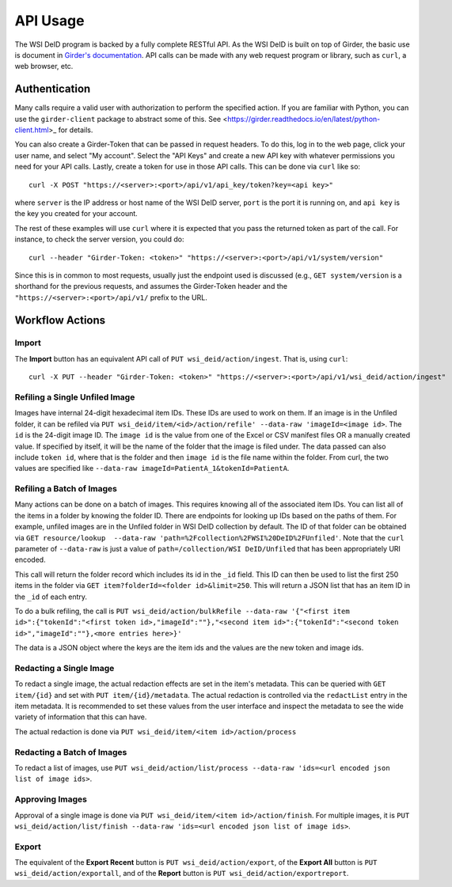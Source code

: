 API Usage
=========

The WSI DeID program is backed by a fully complete RESTful API.  As the WSI
DeID is built on top of Girder, the basic use is document in `Girder's
documentation <https://girder.readthedocs.io/en/latest/api-docs.html_>`_.
API calls can be made with any web request program or library, such as ``curl``, a web browser, etc.

Authentication
--------------

Many calls require a valid user with authorization to perform the specified
action.  If you are familiar with Python, you can use the ``girder-client``
package to abstract some of this.  See
<https://girder.readthedocs.io/en/latest/python-client.html>_ for details.

You can also create a Girder-Token that can be passed in request headers.  To
do this, log in to the web page, click your user name, and select "My account".
Select the "API Keys" and create a new API key with whatever permissions you
need for your API calls. Lastly, create a token for use in those API calls.
This can be done via ``curl`` like so::

   curl -X POST "https://<server>:<port>/api/v1/api_key/token?key=<api key>"

where ``server`` is the IP address or host name of the WSI DeID server,
``port`` is the port it is running on, and ``api key`` is the key you created
for your account.

The rest of these examples will use ``curl`` where it is expected that you pass
the returned token as part of the call.  For instance, to check the server
version, you could do::

    curl --header "Girder-Token: <token>" "https://<server>:<port>/api/v1/system/version"

Since this is in common to most requests, usually just the endpoint used is
discussed (e.g., ``GET system/version`` is a shorthand for the previous
requests, and assumes the Girder-Token header and the
``"https://<server>:<port>/api/v1/`` prefix to the URL.

Workflow Actions
----------------

Import
~~~~~~

The **Import** button has an equivalent API call of
``PUT wsi_deid/action/ingest``.  That is, using ``curl``::

    curl -X PUT --header "Girder-Token: <token>" "https://<server>:<port>/api/v1/wsi_deid/action/ingest"

Refiling a Single Unfiled Image
~~~~~~~~~~~~~~~~~~~~~~~~~~~~~~~

Images have internal 24-digit hexadecimal item IDs.  These IDs are used to work
on them.  If an image is in the Unfiled folder, it can be refiled via
``PUT wsi_deid/item/<id>/action/refile' --data-raw 'imageId=<image id>``.
The ``id`` is the 24-digit image ID.  The ``image id`` is the
value from one of the Excel or CSV manifest files OR a manually created value.
If specified by itself, it will be the name of the folder that the image is
filed under.  The data passed can also include ``token id``, where that is the
folder and then ``image id`` is the file name within the folder.  From curl,
the two values are specified like
``--data-raw imageId=PatientA_1&tokenId=PatientA``.

Refiling a Batch of Images
~~~~~~~~~~~~~~~~~~~~~~~~~~

Many actions can be done on a batch of images.  This requires knowing all of
the associated item IDs.  You can list all of the items in a folder by knowing
the folder ID.  There are endpoints for looking up IDs based on the paths of
them.  For example, unfiled images are in the Unfiled folder in WSI DeID
collection by default.  The ID of that folder can be obtained via
``GET resource/lookup  --data-raw 'path=%2Fcollection%2FWSI%20DeID%2FUnfiled'``.
Note that the ``curl`` parameter of ``--data-raw`` is just a value of
``path=/collection/WSI DeID/Unfiled`` that has been appropriately URI encoded.

This call will return the folder record which includes its id in the ``_id``
field.  This ID can then be used to list the first 250 items in the folder via
``GET item?folderId=<folder id>&limit=250``.  This will return a JSON list
that has an item ID in the ``_id`` of each entry.

To do a bulk refiling, the call is
``PUT wsi_deid/action/bulkRefile --data-raw '{"<first item id>":{"tokenId":"<first token id>,"imageId":""},"<second item id>":{"tokenId":"<second token id>","imageId":""},<more entries here>}'``

The data is a JSON object where the keys are the item ids and the values are the new token and image ids.

Redacting a Single Image
~~~~~~~~~~~~~~~~~~~~~~~~

To redact a single image, the actual redaction effects are set in the item's
metadata.  This can be queried with ``GET item/{id}`` and set with
``PUT item/{id}/metadata``.  The actual redaction is controlled via the
``redactList`` entry in the item metadata.  It is recommended to set these
values from the user interface and inspect the metadata to see the wide variety
of information that this can have.

The actual redaction is done via ``PUT wsi_deid/item/<item id>/action/process``

Redacting a Batch of Images
~~~~~~~~~~~~~~~~~~~~~~~~~~~

To redact a list of images, use ``PUT wsi_deid/action/list/process --data-raw 'ids=<url encoded json list of image ids>``.

Approving Images
~~~~~~~~~~~~~~~~

Approval of a single image is done via
``PUT wsi_deid/item/<item id>/action/finish``.  For multiple images, it is
``PUT wsi_deid/action/list/finish --data-raw 'ids=<url encoded json list of image ids>``.

Export
~~~~~~

The equivalent of the **Export Recent** button is
``PUT wsi_deid/action/export``, of the **Export All** button is
``PUT wsi_deid/action/exportall``, and of the **Report** button is ``PUT wsi_deid/action/exportreport``.
